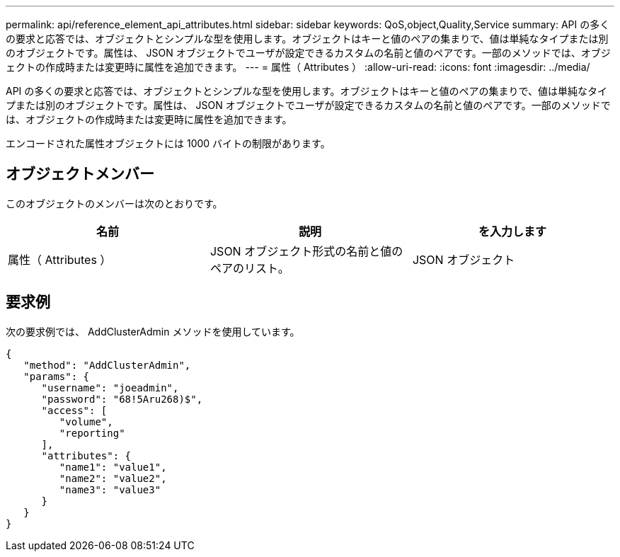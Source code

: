 ---
permalink: api/reference_element_api_attributes.html 
sidebar: sidebar 
keywords: QoS,object,Quality,Service 
summary: API の多くの要求と応答では、オブジェクトとシンプルな型を使用します。オブジェクトはキーと値のペアの集まりで、値は単純なタイプまたは別のオブジェクトです。属性は、 JSON オブジェクトでユーザが設定できるカスタムの名前と値のペアです。一部のメソッドでは、オブジェクトの作成時または変更時に属性を追加できます。 
---
= 属性（ Attributes ）
:allow-uri-read: 
:icons: font
:imagesdir: ../media/


[role="lead"]
API の多くの要求と応答では、オブジェクトとシンプルな型を使用します。オブジェクトはキーと値のペアの集まりで、値は単純なタイプまたは別のオブジェクトです。属性は、 JSON オブジェクトでユーザが設定できるカスタムの名前と値のペアです。一部のメソッドでは、オブジェクトの作成時または変更時に属性を追加できます。

エンコードされた属性オブジェクトには 1000 バイトの制限があります。



== オブジェクトメンバー

このオブジェクトのメンバーは次のとおりです。

|===
| 名前 | 説明 | を入力します 


 a| 
属性（ Attributes ）
 a| 
JSON オブジェクト形式の名前と値のペアのリスト。
 a| 
JSON オブジェクト

|===


== 要求例

次の要求例では、 AddClusterAdmin メソッドを使用しています。

[listing]
----
{
   "method": "AddClusterAdmin",
   "params": {
      "username": "joeadmin",
      "password": "68!5Aru268)$",
      "access": [
         "volume",
         "reporting"
      ],
      "attributes": {
         "name1": "value1",
         "name2": "value2",
         "name3": "value3"
      }
   }
}
----